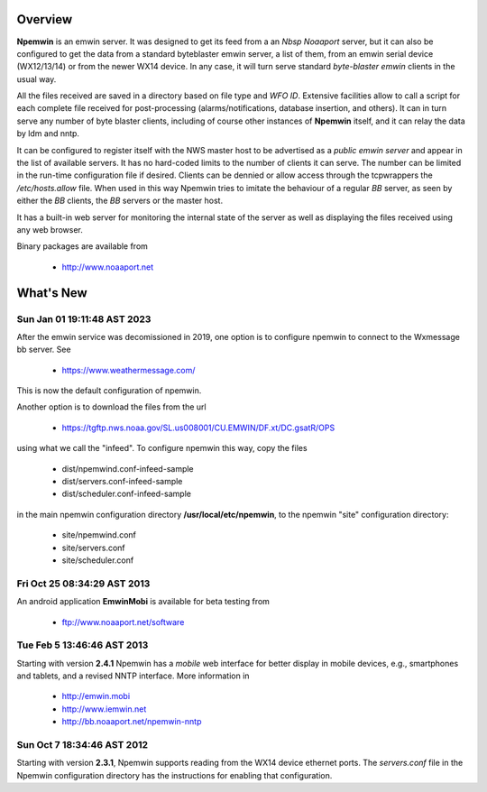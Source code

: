 Overview
========

**Npemwin** is an emwin server. It was designed to get its feed from a
an *Nbsp* *Noaaport* server, but it can also be configured to get
the data from a standard byteblaster emwin server, a list of them,
from an emwin serial device (WX12/13/14) or from the newer WX14 device.
In any case, it will turn serve standard *byte-blaster emwin* clients
in the usual way.

All the files received are saved in a directory based on file type and
*WFO ID*. Extensive facilities allow to call a script for each complete
file received for post-processing (alarms/notifications, database
insertion, and others). It can in turn serve any number of byte
blaster clients, including of course other instances of **Npemwin**
itself, and it can relay the data by ldm and nntp.

It can be configured to register itself with the NWS master host
to be advertised as a *public emwin server* and appear in the list of
available servers. It has no hard-coded limits to the number of
clients it can serve. The number can be limited in the run-time
configuration file if desired. Clients can be dennied or allow
access through the tcpwrappers the */etc/hosts.allow* file. When used in
this way Npemwin tries to imitate the behaviour of
a regular *BB* server, as seen by either the *BB* clients, the *BB* servers
or the master host.

It has a built-in web server for monitoring the internal state of
the server as well as displaying the files received using any web
browser.

Binary packages are available from

  * http://www.noaaport.net

What's New
==========

Sun Jan 01 19:11:48 AST 2023
----------------------------

After the emwin service was decomissioned in 2019, one option is to configure
npemwin to connect to the Wxmessage bb server. See

  * https://www.weathermessage.com/

This is now the default configuration of npemwin.
 
Another option is to download the files from the url

  * https://tgftp.nws.noaa.gov/SL.us008001/CU.EMWIN/DF.xt/DC.gsatR/OPS

using what we call the "infeed". To configure npemwin this way, copy the files

   * dist/npemwind.conf-infeed-sample
   * dist/servers.conf-infeed-sample
   * dist/scheduler.conf-infeed-sample

in the main npemwin configuration directory **/usr/local/etc/npemwin**,
to the npemwin "site" configuration directory:

   * site/npemwind.conf
   * site/servers.conf
   * site/scheduler.conf


Fri Oct 25 08:34:29 AST 2013
----------------------------

An android application **EmwinMobi** is available for beta testing
from

  * ftp://www.noaaport.net/software

Tue Feb  5 13:46:46 AST 2013
----------------------------

Starting with version **2.4.1** Npemwin has a *mobile* web interface for better
display in mobile devices, e.g., smartphones and tablets,
and a revised NNTP interface. More information in

  * http://emwin.mobi
  * http://www.iemwin.net
  * http://bb.noaaport.net/npemwin-nntp

Sun Oct  7 18:34:46 AST 2012
----------------------------

Starting with version **2.3.1**, Npemwin supports reading from the
WX14 device ethernet ports. The *servers.conf* file
in the Npemwin configuration directory has the instructions
for enabling that configuration.
